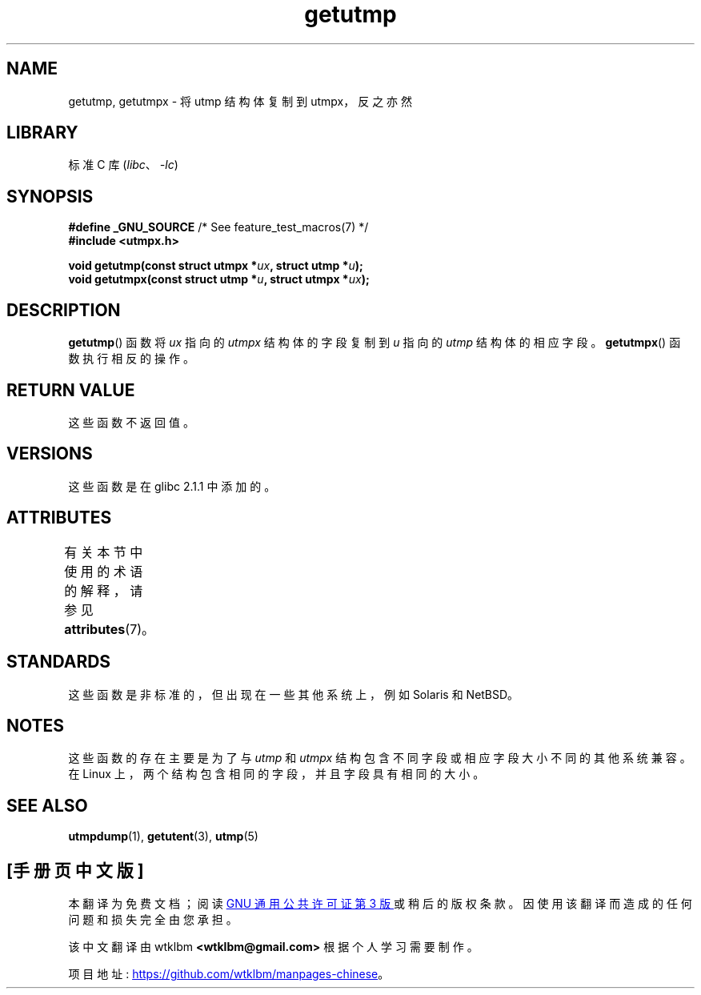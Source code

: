 .\" -*- coding: UTF-8 -*-
'\" t
.\" Copyright (c) 2008, Linux Foundation, written by Michael Kerrisk
.\"     <mtk.manpages@gmail.com>
.\"
.\" SPDX-License-Identifier: Linux-man-pages-copyleft
.\"
.\"*******************************************************************
.\"
.\" This file was generated with po4a. Translate the source file.
.\"
.\"*******************************************************************
.TH getutmp 3 2022\-12\-15 "Linux man\-pages 6.03" 
.SH NAME
getutmp, getutmpx \- 将 utmp 结构体复制到 utmpx，反之亦然
.SH LIBRARY
标准 C 库 (\fIlibc\fP、\fI\-lc\fP)
.SH SYNOPSIS
.nf
\fB#define _GNU_SOURCE\fP             /* See feature_test_macros(7) */
\fB#include <utmpx.h>\fP
.PP
\fBvoid getutmp(const struct utmpx *\fP\fIux\fP\fB, struct utmp *\fP\fIu\fP\fB);\fP
\fBvoid getutmpx(const struct utmp *\fP\fIu\fP\fB, struct utmpx *\fP\fIux\fP\fB);\fP
.fi
.SH DESCRIPTION
\fBgetutmp\fP() 函数将 \fIux\fP 指向的 \fIutmpx\fP 结构体的字段复制到 \fIu\fP 指向的 \fIutmp\fP 结构体的相应字段。
\fBgetutmpx\fP() 函数执行相反的操作。
.SH "RETURN VALUE"
这些函数不返回值。
.SH VERSIONS
这些函数是在 glibc 2.1.1 中添加的。
.SH ATTRIBUTES
有关本节中使用的术语的解释，请参见 \fBattributes\fP(7)。
.ad l
.nh
.TS
allbox;
lbx lb lb
l l l.
Interface	Attribute	Value
T{
\fBgetutmp\fP(),
\fBgetutmpx\fP()
T}	Thread safety	MT\-Safe
.TE
.hy
.ad
.sp 1
.SH STANDARDS
这些函数是非标准的，但出现在一些其他系统上，例如 Solaris 和 NetBSD。
.SH NOTES
.\" e.g., on Solaris, the utmpx structure is rather larger than utmp.
这些函数的存在主要是为了与 \fIutmp\fP 和 \fIutmpx\fP 结构包含不同字段或相应字段大小不同的其他系统兼容。 在 Linux
上，两个结构包含相同的字段，并且字段具有相同的大小。
.SH "SEE ALSO"
\fButmpdump\fP(1), \fBgetutent\fP(3), \fButmp\fP(5)
.PP
.SH [手册页中文版]
.PP
本翻译为免费文档；阅读
.UR https://www.gnu.org/licenses/gpl-3.0.html
GNU 通用公共许可证第 3 版
.UE
或稍后的版权条款。因使用该翻译而造成的任何问题和损失完全由您承担。
.PP
该中文翻译由 wtklbm
.B <wtklbm@gmail.com>
根据个人学习需要制作。
.PP
项目地址:
.UR \fBhttps://github.com/wtklbm/manpages-chinese\fR
.ME 。
